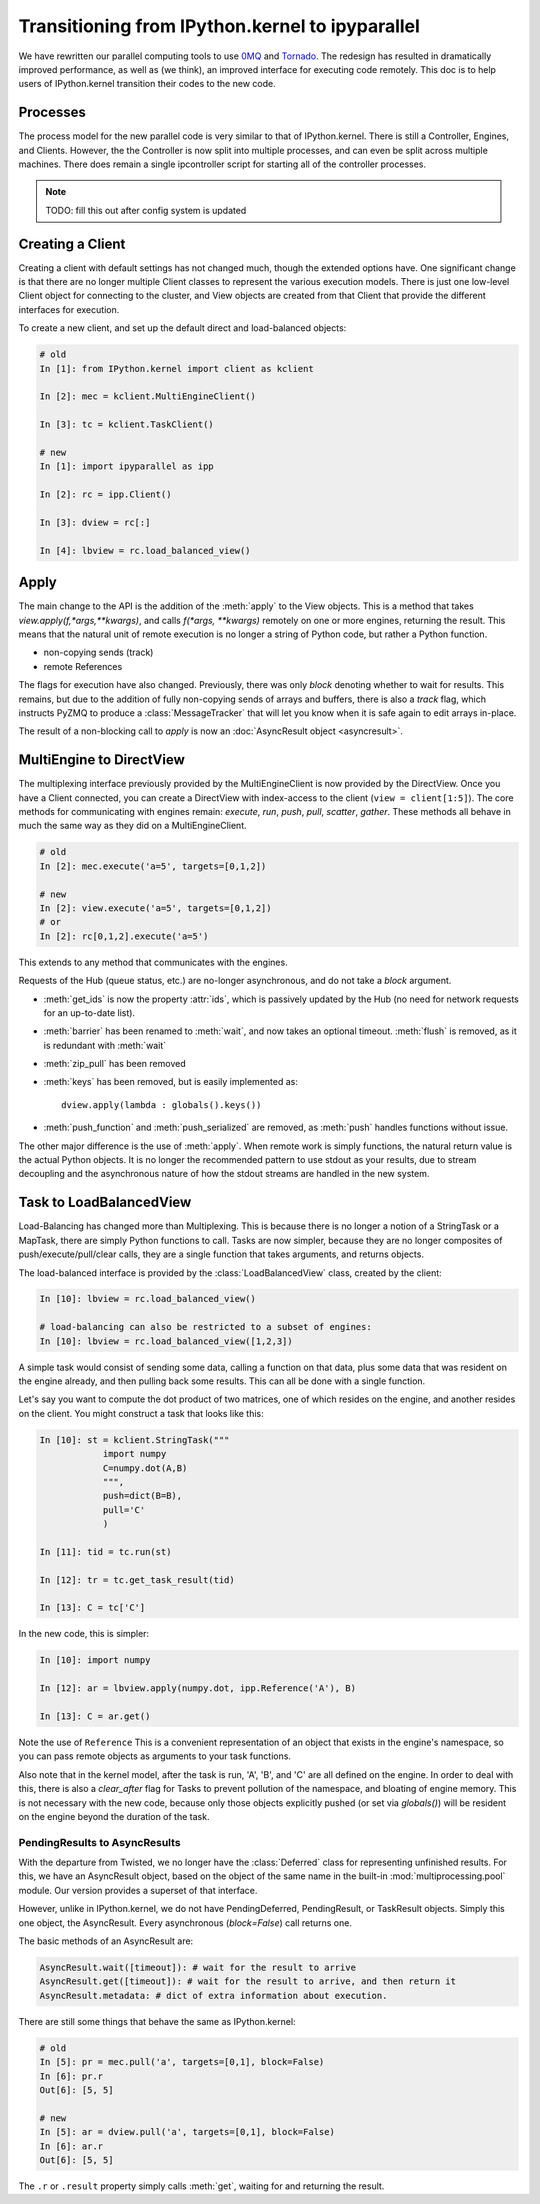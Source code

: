 .. _parallel_transition:

=====================================================
Transitioning from IPython.kernel to ipyparallel
=====================================================


We have rewritten our parallel computing tools to use 0MQ_ and Tornado_.  The redesign
has resulted in dramatically improved performance, as well as (we think), an improved
interface for executing code remotely.  This doc is to help users of IPython.kernel
transition their codes to the new code.

.. _0MQ: http://zeromq.org
.. _Tornado: https://github.com/tornadoweb/tornado


Processes
=========

The process model for the new parallel code is very similar to that of IPython.kernel. There is
still a Controller, Engines, and Clients. However, the the Controller is now split into multiple
processes, and can even be split across multiple machines. There does remain a single
ipcontroller script for starting all of the controller processes.


.. note::

    TODO: fill this out after config system is updated


.. seealso::

    Detailed :ref:`Parallel Process <parallel_process>` doc for configuring and launching
    IPython processes.

Creating a Client
=================

Creating a client with default settings has not changed much, though the extended options have.
One significant change is that there are no longer multiple Client classes to represent the
various execution models. There is just one low-level Client object for connecting to the
cluster, and View objects are created from that Client that provide the different interfaces for
execution.


To create a new client, and set up the default direct and load-balanced objects:

.. sourcecode:: ipython

    # old
    In [1]: from IPython.kernel import client as kclient

    In [2]: mec = kclient.MultiEngineClient()

    In [3]: tc = kclient.TaskClient()

    # new
    In [1]: import ipyparallel as ipp

    In [2]: rc = ipp.Client()

    In [3]: dview = rc[:]

    In [4]: lbview = rc.load_balanced_view()

Apply
=====

The main change to the API is the addition of the :meth:`apply` to the View objects. This is a
method that takes `view.apply(f,*args,**kwargs)`, and calls `f(*args, **kwargs)` remotely on one
or more engines, returning the result. This means that the natural unit of remote execution
is no longer a string of Python code, but rather a Python function.

* non-copying sends (track)
* remote References

The flags for execution have also changed.  Previously, there was only `block` denoting whether
to wait for results.  This remains, but due to the addition of fully non-copying sends of
arrays and buffers, there is also a `track` flag, which instructs PyZMQ to produce a :class:`MessageTracker` that will let you know when it is safe again to edit arrays in-place.

The result of a non-blocking call to `apply` is now an :doc:`AsyncResult object <asyncresult>`.

MultiEngine to DirectView
=========================

The multiplexing interface previously provided by the MultiEngineClient is now provided by the
DirectView. Once you have a Client connected, you can create a DirectView with index-access
to the client (``view = client[1:5]``). The core methods for
communicating with engines remain: `execute`, `run`, `push`, `pull`, `scatter`, `gather`. These
methods all behave in much the same way as they did on a MultiEngineClient.


.. sourcecode:: ipython

    # old
    In [2]: mec.execute('a=5', targets=[0,1,2])

    # new
    In [2]: view.execute('a=5', targets=[0,1,2])
    # or
    In [2]: rc[0,1,2].execute('a=5')


This extends to any method that communicates with the engines.

Requests of the Hub (queue status, etc.) are no-longer asynchronous, and do not take a `block`
argument.


* :meth:`get_ids` is now the property :attr:`ids`, which is passively updated by the Hub (no
  need for network requests for an up-to-date list).
* :meth:`barrier` has been renamed to :meth:`wait`, and now takes an optional timeout. :meth:`flush` is removed, as it is redundant with :meth:`wait`
* :meth:`zip_pull` has been removed
* :meth:`keys` has been removed, but is easily implemented as::

    dview.apply(lambda : globals().keys())

* :meth:`push_function` and :meth:`push_serialized` are removed, as :meth:`push` handles
  functions without issue.

.. seealso::

    :ref:`Our Direct Interface doc <parallel_multiengine>` for a simple tutorial with the
    DirectView.


The other major difference is the use of :meth:`apply`. When remote work is simply functions,
the natural return value is the actual Python objects. It is no longer the recommended pattern
to use stdout as your results, due to stream decoupling and the asynchronous nature of how the
stdout streams are handled in the new system.

Task to LoadBalancedView
========================

Load-Balancing has changed more than Multiplexing.  This is because there is no longer a notion
of a StringTask or a MapTask, there are simply Python functions to call.  Tasks are now
simpler, because they are no longer composites of push/execute/pull/clear calls, they are
a single function that takes arguments, and returns objects.

The load-balanced interface is provided by the :class:`LoadBalancedView` class, created by the client:

.. sourcecode:: ipython

    In [10]: lbview = rc.load_balanced_view()

    # load-balancing can also be restricted to a subset of engines:
    In [10]: lbview = rc.load_balanced_view([1,2,3])

A simple task would consist of sending some data, calling a function on that data, plus some
data that was resident on the engine already, and then pulling back some results.  This can
all be done with a single function.


Let's say you want to compute the dot product of two matrices, one of which resides on the
engine, and another resides on the client.  You might construct a task that looks like this:

.. sourcecode:: ipython

    In [10]: st = kclient.StringTask("""
                import numpy
                C=numpy.dot(A,B)
                """,
                push=dict(B=B),
                pull='C'
                )

    In [11]: tid = tc.run(st)

    In [12]: tr = tc.get_task_result(tid)

    In [13]: C = tc['C']

In the new code, this is simpler:

.. sourcecode:: ipython

    In [10]: import numpy

    In [12]: ar = lbview.apply(numpy.dot, ipp.Reference('A'), B)

    In [13]: C = ar.get()

Note the use of ``Reference`` This is a convenient representation of an object that exists
in the engine's namespace, so you can pass remote objects as arguments to your task functions.

Also note that in the kernel model, after the task is run, 'A', 'B', and 'C' are all defined on
the engine. In order to deal with this, there is also a `clear_after` flag for Tasks to prevent
pollution of the namespace, and bloating of engine memory. This is not necessary with the new
code, because only those objects explicitly pushed (or set via `globals()`) will be resident on
the engine beyond the duration of the task.

.. seealso::

    Dependencies also work very differently than in IPython.kernel.  See our :ref:`doc on Dependencies<parallel_dependencies>` for details.

.. seealso::

    :ref:`Our Task Interface doc <parallel_task>` for a simple tutorial with the
    LoadBalancedView.


PendingResults to AsyncResults
------------------------------

With the departure from Twisted, we no longer have the :class:`Deferred` class for representing
unfinished results. For this, we have an AsyncResult object, based on the object of the same
name in the built-in :mod:`multiprocessing.pool` module. Our version provides a superset of that
interface.

However, unlike in IPython.kernel, we do not have PendingDeferred, PendingResult, or TaskResult
objects. Simply this one object, the AsyncResult. Every asynchronous (`block=False`) call
returns one.

The basic methods of an AsyncResult are:

.. sourcecode:: python

    AsyncResult.wait([timeout]): # wait for the result to arrive
    AsyncResult.get([timeout]): # wait for the result to arrive, and then return it
    AsyncResult.metadata: # dict of extra information about execution.

There are still some things that behave the same as IPython.kernel:

.. sourcecode:: ipython

    # old
    In [5]: pr = mec.pull('a', targets=[0,1], block=False)
    In [6]: pr.r
    Out[6]: [5, 5]

    # new
    In [5]: ar = dview.pull('a', targets=[0,1], block=False)
    In [6]: ar.r
    Out[6]: [5, 5]

The ``.r`` or ``.result`` property simply calls :meth:`get`, waiting for and returning the
result.

.. seealso::

    :doc:`AsyncResult details <asyncresult>`
